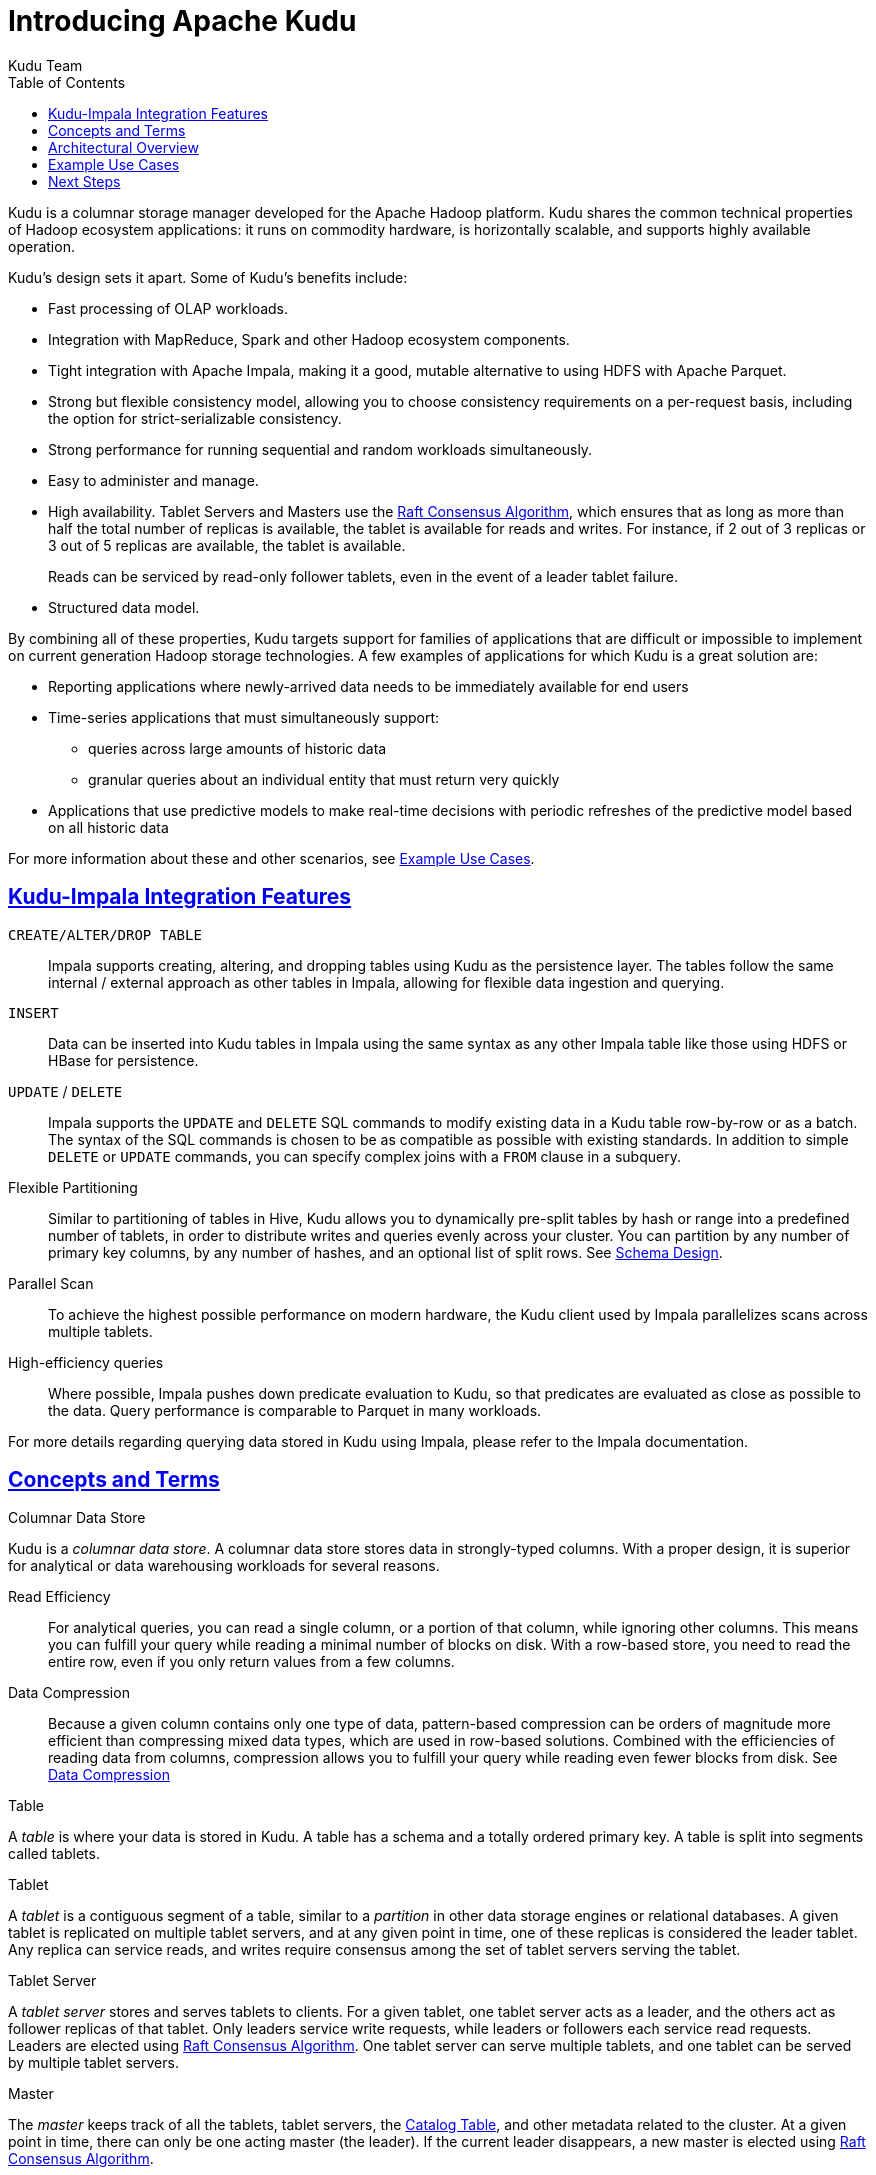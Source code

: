 // Licensed to the Apache Software Foundation (ASF) under one
// or more contributor license agreements.  See the NOTICE file
// distributed with this work for additional information
// regarding copyright ownership.  The ASF licenses this file
// to you under the Apache License, Version 2.0 (the
// "License"); you may not use this file except in compliance
// with the License.  You may obtain a copy of the License at
//
//   http://www.apache.org/licenses/LICENSE-2.0
//
// Unless required by applicable law or agreed to in writing,
// software distributed under the License is distributed on an
// "AS IS" BASIS, WITHOUT WARRANTIES OR CONDITIONS OF ANY
// KIND, either express or implied.  See the License for the
// specific language governing permissions and limitations
// under the License.

[[introduction]]
= Introducing Apache Kudu
:author: Kudu Team
:imagesdir: ./images
:icons: font
:toc: left
:toclevels: 3
:doctype: book
:backend: html5
:sectlinks:
:experimental:

Kudu is a columnar storage manager developed for the Apache Hadoop platform.  Kudu shares
the common technical properties of Hadoop ecosystem applications: it runs on commodity
hardware, is horizontally scalable, and supports highly available operation.

Kudu's design sets it apart. Some of Kudu's benefits include:

- Fast processing of OLAP workloads.
- Integration with MapReduce, Spark and other Hadoop ecosystem components.
- Tight integration with Apache Impala, making it a good, mutable alternative to
  using HDFS with Apache Parquet.
- Strong but flexible consistency model, allowing you to choose consistency
  requirements on a per-request basis, including the option for strict-serializable consistency.
- Strong performance for running sequential and random workloads simultaneously.
- Easy to administer and manage.
- High availability. Tablet Servers and Masters use the <<raft>>, which ensures that
  as long as more than half the total number of replicas is available, the tablet is available for
  reads and writes. For instance, if 2 out of 3 replicas or 3 out of 5 replicas are available, the tablet
  is available.
+
Reads can be serviced by read-only follower tablets, even in the event of a
leader tablet failure.
- Structured data model.

By combining all of these properties, Kudu targets support for families of
applications that are difficult or impossible to implement on current generation
Hadoop storage technologies. A few examples of applications for which Kudu is a great
solution are:

* Reporting applications where newly-arrived data needs to be immediately available for end users
* Time-series applications that must simultaneously support:
  - queries across large amounts of historic data
  - granular queries about an individual entity that must return very quickly
* Applications that use predictive models to make real-time decisions with periodic
refreshes of the predictive model based on all historic data

For more information about these and other scenarios, see <<kudu_use_cases>>.

== Kudu-Impala Integration Features
`CREATE/ALTER/DROP TABLE`::
  Impala supports creating, altering, and dropping tables using Kudu as the persistence layer.
  The tables follow the same internal / external approach as other tables in Impala,
  allowing for flexible data ingestion and querying.
`INSERT`::
  Data can be inserted into Kudu tables in Impala using the same syntax as
  any other Impala table like those using HDFS or HBase for persistence.
`UPDATE` / `DELETE`::
  Impala supports the `UPDATE` and `DELETE` SQL commands to modify existing data in
  a Kudu table row-by-row or as a batch. The syntax of the SQL commands is chosen
  to be as compatible as possible with existing standards. In addition to simple `DELETE`
  or `UPDATE` commands, you can specify complex joins with a `FROM` clause in a subquery.
Flexible Partitioning::
  Similar to partitioning of tables in Hive, Kudu allows you to dynamically
  pre-split tables by hash or range into a predefined number of tablets, in order
  to distribute writes and queries evenly across your cluster. You can partition by
  any number of primary key columns, by any number of hashes, and an optional list of
  split rows. See link:schema_design.html[Schema Design].
Parallel Scan::
  To achieve the highest possible performance on modern hardware, the Kudu client
  used by Impala parallelizes scans across multiple tablets.
High-efficiency queries::
  Where possible, Impala pushes down predicate evaluation to Kudu, so that predicates
  are evaluated as close as possible to the data. Query performance is comparable
  to Parquet in many workloads.

For more details regarding querying data stored in Kudu using Impala, please
refer to the Impala documentation.

== Concepts and Terms
[[kudu_columnar_data_store]]
.Columnar Data Store

Kudu is a _columnar data store_. A columnar data store stores data in strongly-typed
columns. With a proper design, it is superior for analytical or data warehousing
workloads for several reasons.

Read Efficiency:: For analytical queries, you can read a single column, or a portion
of that column, while ignoring other columns. This means you can fulfill your query
while reading a minimal number of blocks on disk. With a row-based store, you need
to read the entire row, even if you only return values from a few columns.

Data Compression:: Because a given column contains only one type of data,
pattern-based compression can be orders of magnitude more efficient than
compressing mixed data types, which are used in row-based solutions. Combined
with the efficiencies of reading data from columns, compression allows you to
fulfill your query while reading even fewer blocks from disk. See
link:schema_design.html#encoding[Data Compression]

.Table

A _table_ is where your data is stored in Kudu. A table has a schema and
a totally ordered primary key. A table is split into segments called tablets.

.Tablet

A _tablet_ is a contiguous segment of a table, similar to a _partition_ in
other data storage engines or relational databases. A given tablet is
replicated on multiple tablet servers, and at any given point in time,
one of these replicas is considered the leader tablet. Any replica can service
reads, and writes require consensus among the set of tablet servers serving the tablet.

.Tablet Server

A _tablet server_ stores and serves tablets to clients. For a
given tablet, one tablet server acts as a leader, and the others act as
follower replicas of that tablet. Only leaders service write requests, while
leaders or followers each service read requests. Leaders are elected using
<<raft>>. One tablet server can serve multiple tablets, and one tablet can be served
by multiple tablet servers.

.Master

The _master_ keeps track of all the tablets, tablet servers, the
<<catalog_table>>, and other metadata related to the cluster. At a given point
in time, there can only be one acting master (the leader). If the current leader
disappears, a new master is elected using <<raft>>.

The master also coordinates metadata operations for clients. For example, when
creating a new table, the client internally sends the request to the master. The
master writes the metadata for the new table into the catalog table, and
coordinates the process of creating tablets on the tablet servers.

All the master's data is stored in a tablet, which can be replicated to all the
other candidate masters.

Tablet servers heartbeat to the master at a set interval (the default is once
per second).

[[raft]]
.Raft Consensus Algorithm

Kudu uses the link:https://raft.github.io/[Raft consensus algorithm] as
a means to guarantee fault-tolerance and consistency, both for regular tablets and for master
data. Through Raft, multiple replicas of a tablet elect a _leader_, which is responsible
for accepting and replicating writes to _follower_ replicas. Once a write is persisted
in a majority of replicas it is acknowledged to the client. A given group of `N` replicas
(usually 3 or 5) is able to accept writes with at most `(N - 1)/2` faulty replicas.

[[catalog_table]]
.Catalog Table

The _catalog table_ is the central location for
metadata of Kudu. It stores information about tables and tablets. The catalog
table may not be read or written directly. Instead, it is accessible
only via metadata operations exposed in the client API.

The catalog table stores two categories of metadata:

Tables:: table schemas, locations, and states

Tablets:: the list of existing tablets, which tablet servers have replicas of
each tablet, the tablet's current state, and start and end keys.

.Logical Replication

Kudu replicates operations, not on-disk data. This is referred to as _logical replication_,
as opposed to _physical replication_. This has several advantages:

* Although inserts and updates do transmit data over the network, deletes do not need
  to move any data. The delete operation is sent to each tablet server, which performs
  the delete locally.

* Physical operations, such as compaction, do not need to transmit the data over the
  network in Kudu. This is different from storage systems that use HDFS, where
  the blocks need to be transmitted over the network to fulfill the required number of
  replicas.

* Tablets do not need to perform compactions at the same time or on the same schedule,
  or otherwise remain in sync on the physical storage layer. This decreases the chances
  of all tablet servers experiencing high latency at the same time, due to compactions
  or heavy write loads.

== Architectural Overview

The following diagram shows a Kudu cluster with three masters and multiple tablet
servers, each serving multiple tablets. It illustrates how Raft consensus is used
to allow for both leaders and followers for both the masters and tablet servers. In
addition, a tablet server can be a leader for some tablets, and a follower for others.
Leaders are shown in gold, while followers are shown in blue.

image::kudu-architecture-2.png[Kudu Architecture, 800]

[[kudu_use_cases]]
== Example Use Cases
.Streaming Input with Near Real Time Availability

A common challenge in data analysis is one where new data arrives rapidly and constantly,
and the same data needs to be available in near real time for reads, scans, and
updates. Kudu offers the powerful combination of fast inserts and updates with
efficient columnar scans to enable real-time analytics use cases on a single storage layer.

.Time-series application with widely varying access patterns

A time-series schema is one in which data points are organized and keyed according
to the time at which they occurred. This can be useful for investigating the
performance of metrics over time or attempting to predict future behavior based
on past data. For instance, time-series customer data might be used both to store
purchase click-stream history and to predict future purchases, or for use by a
customer support representative. While these different types of analysis are occurring,
inserts and mutations may also be occurring individually and in bulk, and become available
immediately to read workloads. Kudu can handle all of these access patterns
simultaneously in a scalable and efficient manner.

Kudu is a good fit for time-series workloads for several reasons. With Kudu's support for
hash-based partitioning, combined with its native support for compound row keys, it is
simple to set up a table spread across many servers without the risk of "hotspotting"
that is commonly observed when range partitioning is used. Kudu's columnar storage engine
is also beneficial in this context, because many time-series workloads read only a few columns,
as opposed to the whole row.

In the past, you might have needed to use multiple data stores to handle different
data access patterns. This practice adds complexity to your application and operations,
and duplicates your data, doubling (or worse) the amount of storage
required. Kudu can handle all of these access patterns natively and efficiently,
without the need to off-load work to other data stores.

.Predictive Modeling

Data scientists often develop predictive learning models from large sets of data. The
model and the data may need to be updated or modified often as the learning takes
place or as the situation being modeled changes. In addition, the scientist may want
to change one or more factors in the model to see what happens over time. Updating
a large set of data stored in files in HDFS is resource-intensive, as each file needs
to be completely rewritten. In Kudu, updates happen in near real time. The scientist
can tweak the value, re-run the query, and refresh the graph in seconds or minutes,
rather than hours or days. In addition, batch or incremental algorithms can be run
across the data at any time, with near-real-time results.

.Combining Data In Kudu With Legacy Systems

Companies generate data from multiple sources and store it in a variety of systems
and formats. For instance, some of your data may be stored in Kudu, some in a traditional
RDBMS, and some in files in HDFS. You can access and query all of these sources and
formats using Impala, without the need to change your legacy systems.

== Next Steps
- link:quickstart.html[Get Started With Kudu]
- link:installation.html[Installing Kudu]
